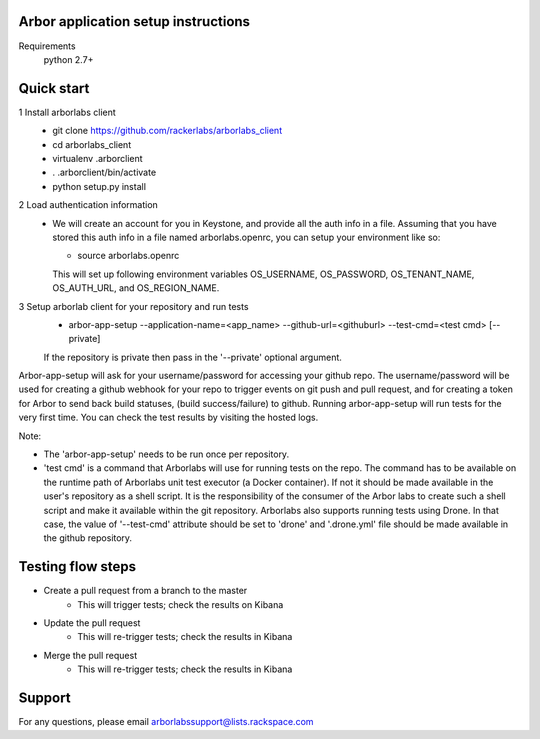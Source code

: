 Arbor application setup instructions
-------------------------------------

Requirements
 python 2.7+
 
Quick start
--------------

1 Install arborlabs client
    - git clone https://github.com/rackerlabs/arborlabs_client
    - cd arborlabs_client
    - virtualenv .arborclient
    - . .arborclient/bin/activate
    - python setup.py install

2 Load authentication information
  - We will create an account for you in Keystone, and provide all the auth info in a file. Assuming that you have stored
    this auth info in a file named arborlabs.openrc, you can setup your environment like so:
    
    - source arborlabs.openrc
    
    This will set up following environment variables OS_USERNAME, OS_PASSWORD, OS_TENANT_NAME, OS_AUTH_URL, and OS_REGION_NAME.

3 Setup arborlab client for your repository and run tests
    - arbor-app-setup --application-name=<app_name> --github-url=<githuburl> --test-cmd=<test cmd> [--private]
    
    If the repository is private then pass in the '--private' optional argument.

Arbor-app-setup will ask for your username/password for accessing your github repo.
The username/password will be used for creating a github webhook for your repo to trigger events on git push and pull request,
and for creating a token for Arbor to send back build statuses, (build success/failure) to github.
Running arbor-app-setup will run tests for the very first time. You can check the test results by visiting the hosted logs.

Note:

- The 'arbor-app-setup' needs to be run once per repository.

- 'test cmd' is a command that Arborlabs will use for running tests on the repo. The command has to be available on the runtime path of Arborlabs unit test executor (a Docker container). If not it should be made available in the user's repository as a shell script. It is the responsibility of the consumer of the Arbor labs to create such a shell script and make it available within the git repository. Arborlabs also supports running tests using Drone. In that case, the value of '--test-cmd' attribute should be set to 'drone' and '.drone.yml' file should be made available in the github repository.


Testing flow steps
-------------------

- Create a pull request from a branch to the master
   - This will trigger tests; check the results on Kibana
- Update the pull request
   - This will re-trigger tests; check the results in Kibana
- Merge the pull request
   - This will re-trigger tests; check the results in Kibana


Support
--------

For any questions, please email arborlabssupport@lists.rackspace.com


